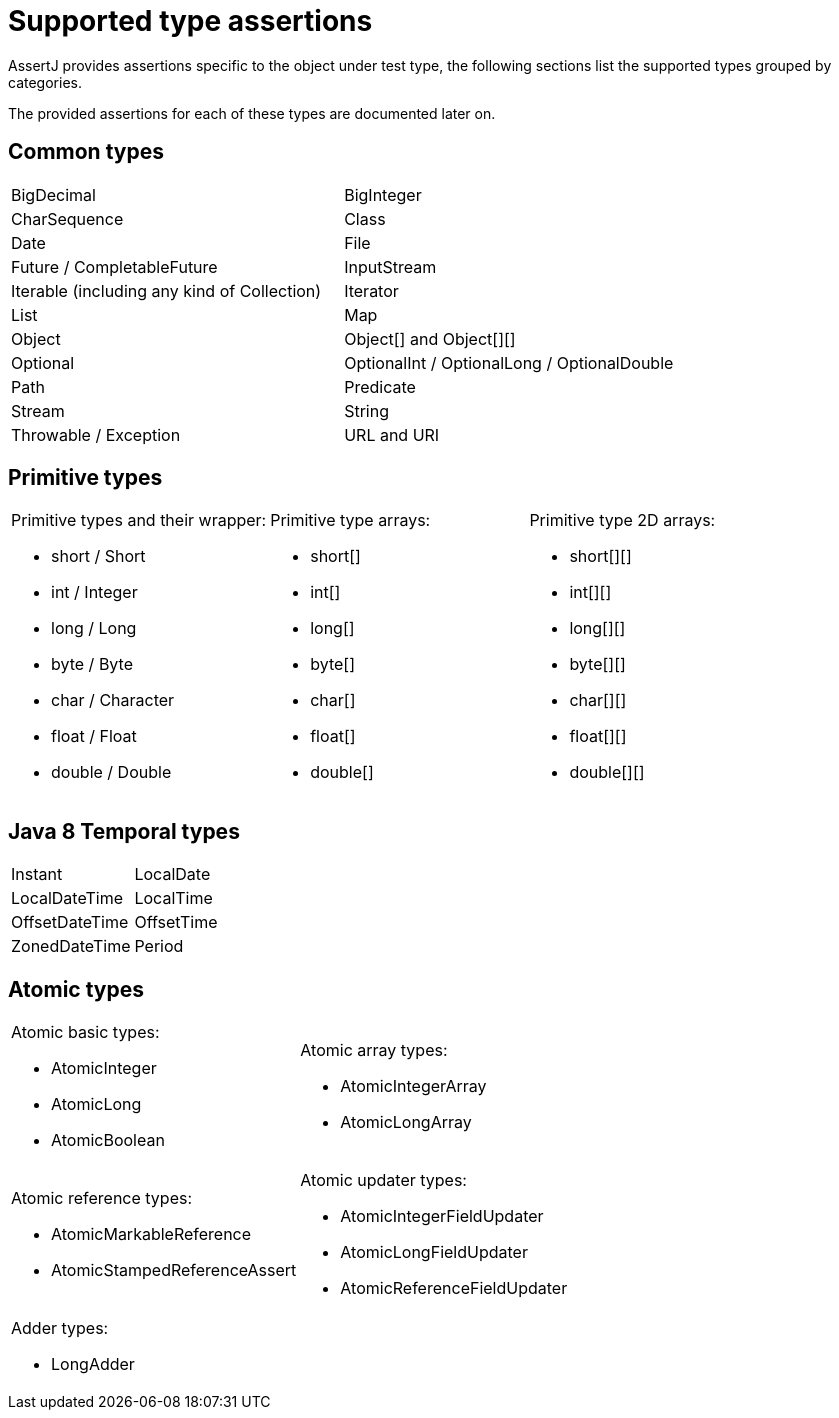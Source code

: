 = Supported type assertions

AssertJ provides assertions specific to the object under test type, the following sections list the supported types grouped by categories.

The provided assertions for each of these types are documented later on.

== Common types

[cols="2"]
|===
| BigDecimal | BigInteger
| CharSequence | Class
| Date | File
| Future / CompletableFuture | InputStream
| Iterable (including any kind of Collection) | Iterator
| List | Map
| Object | Object[] and Object[][]
| Optional
| OptionalInt /  OptionalLong / OptionalDouble
| Path | Predicate
| Stream
| String  | Throwable / Exception
| URL and URI
|===


== Primitive types

[cols="3"]
|====
a| Primitive types and their wrapper:

* short / Short
* int / Integer
* long / Long
* byte / Byte
* char / Character
* float / Float
* double / Double

a| Primitive type arrays:

* short[]
* int[]
* long[]
* byte[]
* char[]
* float[]
* double[]

a| Primitive type 2D arrays:

* short[][]
* int[][]
* long[][]
* byte[][]
* char[][]
* float[][]
* double[][]
|====

== Java 8 Temporal types

[cols="2"]
|====
| Instant
| LocalDate
| LocalDateTime
| LocalTime
| OffsetDateTime
| OffsetTime
| ZonedDateTime
| Period
|====

== Atomic types

[cols="2"]
|====
a| Atomic basic types:

* AtomicInteger
* AtomicLong
* AtomicBoolean

a| Atomic array types:

* AtomicIntegerArray
* AtomicLongArray

a| Atomic reference types:

* AtomicMarkableReference
* AtomicStampedReferenceAssert

a| Atomic updater types:

* AtomicIntegerFieldUpdater
* AtomicLongFieldUpdater
* AtomicReferenceFieldUpdater

a| Adder types:

* LongAdder

a|
|====
